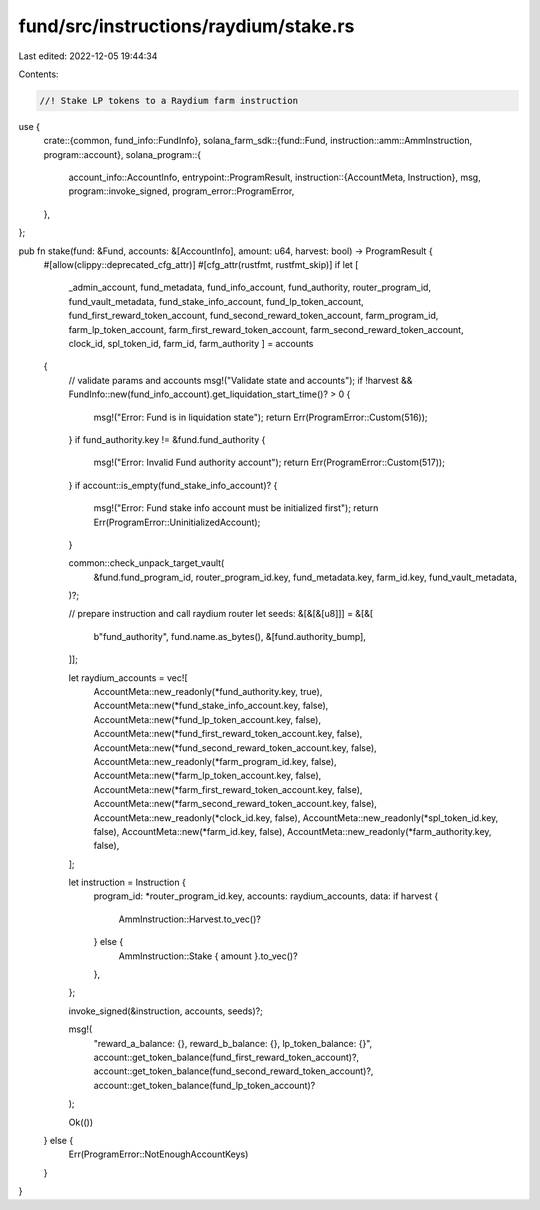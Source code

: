 fund/src/instructions/raydium/stake.rs
======================================

Last edited: 2022-12-05 19:44:34

Contents:

.. code-block:: rs

    //! Stake LP tokens to a Raydium farm instruction

use {
    crate::{common, fund_info::FundInfo},
    solana_farm_sdk::{fund::Fund, instruction::amm::AmmInstruction, program::account},
    solana_program::{
        account_info::AccountInfo,
        entrypoint::ProgramResult,
        instruction::{AccountMeta, Instruction},
        msg,
        program::invoke_signed,
        program_error::ProgramError,
    },
};

pub fn stake(fund: &Fund, accounts: &[AccountInfo], amount: u64, harvest: bool) -> ProgramResult {
    #[allow(clippy::deprecated_cfg_attr)]
    #[cfg_attr(rustfmt, rustfmt_skip)]
    if let [
        _admin_account,
        fund_metadata,
        fund_info_account,
        fund_authority,
        router_program_id,
        fund_vault_metadata,
        fund_stake_info_account,
        fund_lp_token_account,
        fund_first_reward_token_account,
        fund_second_reward_token_account,
        farm_program_id,
        farm_lp_token_account,
        farm_first_reward_token_account,
        farm_second_reward_token_account,
        clock_id,
        spl_token_id,
        farm_id,
        farm_authority
        ] = accounts
    {
        // validate params and accounts
        msg!("Validate state and accounts");
        if !harvest && FundInfo::new(fund_info_account).get_liquidation_start_time()? > 0 {
            msg!("Error: Fund is in liquidation state");
            return Err(ProgramError::Custom(516));
        }
        if fund_authority.key != &fund.fund_authority {
            msg!("Error: Invalid Fund authority account");
            return Err(ProgramError::Custom(517));
        }
        if account::is_empty(fund_stake_info_account)? {
            msg!("Error: Fund stake info account must be initialized first");
            return Err(ProgramError::UninitializedAccount);
        }

        common::check_unpack_target_vault(
            &fund.fund_program_id,
            router_program_id.key,
            fund_metadata.key,
            farm_id.key,
            fund_vault_metadata,
        )?;

        // prepare instruction and call raydium router
        let seeds: &[&[&[u8]]] = &[&[
            b"fund_authority",
            fund.name.as_bytes(),
            &[fund.authority_bump],
        ]];

        let raydium_accounts = vec![
            AccountMeta::new_readonly(*fund_authority.key, true),
            AccountMeta::new(*fund_stake_info_account.key, false),
            AccountMeta::new(*fund_lp_token_account.key, false),
            AccountMeta::new(*fund_first_reward_token_account.key, false),
            AccountMeta::new(*fund_second_reward_token_account.key, false),
            AccountMeta::new_readonly(*farm_program_id.key, false),
            AccountMeta::new(*farm_lp_token_account.key, false),
            AccountMeta::new(*farm_first_reward_token_account.key, false),
            AccountMeta::new(*farm_second_reward_token_account.key, false),
            AccountMeta::new_readonly(*clock_id.key, false),
            AccountMeta::new_readonly(*spl_token_id.key, false),
            AccountMeta::new(*farm_id.key, false),
            AccountMeta::new_readonly(*farm_authority.key, false),
        ];

        let instruction = Instruction {
            program_id: *router_program_id.key,
            accounts: raydium_accounts,
            data: if harvest {
                AmmInstruction::Harvest.to_vec()?
            } else {
                AmmInstruction::Stake { amount }.to_vec()?
            },
        };

        invoke_signed(&instruction, accounts, seeds)?;

        msg!(
            "reward_a_balance: {}, reward_b_balance: {}, lp_token_balance: {}",
            account::get_token_balance(fund_first_reward_token_account)?,
            account::get_token_balance(fund_second_reward_token_account)?,
            account::get_token_balance(fund_lp_token_account)?
        );

        Ok(())
    } else {
        Err(ProgramError::NotEnoughAccountKeys)
    }
}


